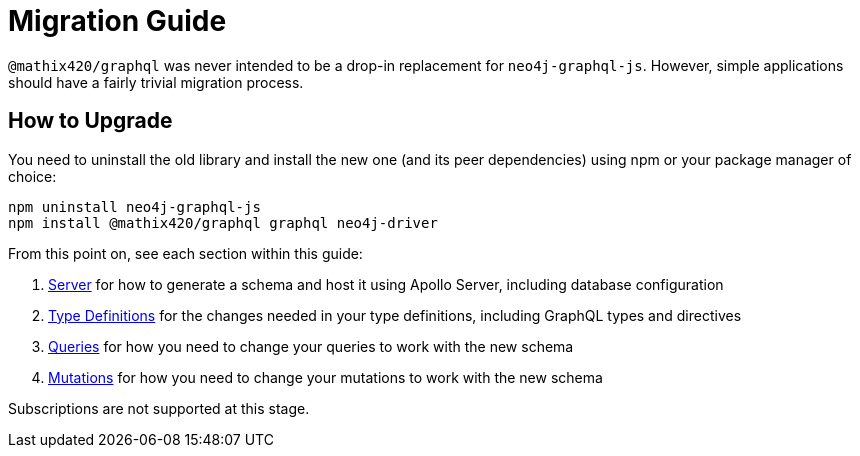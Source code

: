 [[migration-guide]]
= Migration Guide

`@mathix420/graphql` was never intended to be a drop-in replacement for `neo4j-graphql-js`. However, simple applications should have a fairly trivial migration process.

== How to Upgrade

You need to uninstall the old library and install the new one (and its peer dependencies) using npm or your package manager of choice:

[source, bash, indent=0]
----
npm uninstall neo4j-graphql-js
npm install @mathix420/graphql graphql neo4j-driver
----

From this point on, see each section within this guide:

1. xref::guides/migration-guide/server.adoc[Server] for how to generate a schema and host it using Apollo Server, including database configuration
2. xref::guides/migration-guide/type-definitions.adoc[Type Definitions] for the changes needed in your type definitions, including GraphQL types and directives
3. xref::guides/migration-guide/queries.adoc[Queries] for how you need to change your queries to work with the new schema
4. xref::guides/migration-guide/mutations.adoc[Mutations] for how you need to change your mutations to work with the new schema

Subscriptions are not supported at this stage.
